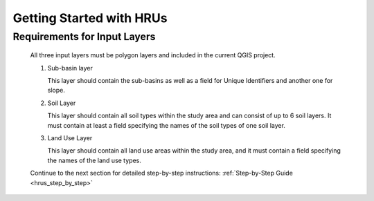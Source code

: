 
Getting Started with HRUs
-------------------------
.. _getting-started:

Requirements for Input Layers
^^^^^^^^^^^^^^^^^^^^^^^^^^^^^
   .. _requirements-for-input-layers:


   All three input layers must be polygon layers and included in the
   current QGIS project.

   #. Sub-basin layer

      This layer should contain the sub-basins as well as a field for
      Unique Identifiers and another one for slope.

   #. Soil Layer

      This layer should contain all soil types within the study area and can consist of up to 6 soil layers. It must contain at least a
      field specifying the names of the soil types of one soil layer.

   #. Land Use Layer

      This layer should contain all land use areas within the study
      area, and it must contain a field specifying the names of the land
      use types. 


   Continue to the next section for detailed step-by-step instructions: :ref:`Step-by-Step Guide <hrus_step_by_step>`

      

      

